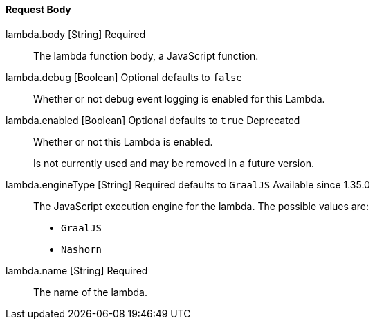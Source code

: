 ==== Request Body

[.api]
[field]#lambda.body# [type]#[String]# [required]#Required#::
The lambda function body, a JavaScript function.

[field]#lambda.debug# [type]#[Boolean]# [optional]#Optional# [default]#defaults to `false`#::
Whether or not debug event logging is enabled for this Lambda.

[field]#lambda.enabled# [type]#[Boolean]# [optional]#Optional# [default]#defaults to `true`# [deprecated]#Deprecated#::
Whether or not this Lambda is enabled.
+
Is not currently used and may be removed in a future version.

[field]#lambda.engineType# [type]#[String]# [required]#Required# [default]#defaults to `GraalJS`# [since]#Available since 1.35.0#::
The JavaScript execution engine for the lambda. The possible values are:
+
* `GraalJS`
* `Nashorn` 

[field]#lambda.name# [type]#[String]# [required]#Required#::
The name of the lambda.

